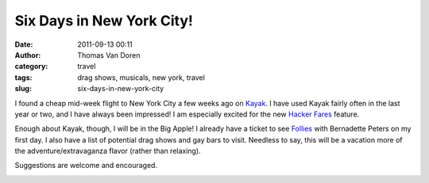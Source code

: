 Six Days in New York City!
##########################
:date: 2011-09-13 00:11
:author: Thomas Van Doren
:category: travel
:tags: drag shows, musicals, new york, travel
:slug: six-days-in-new-york-city

I found a cheap mid-week flight to New York City a few weeks ago on
`Kayak`_. I have used Kayak fairly often in the last year or two, and I
have always been impressed! I am especially excited for the new `Hacker
Fares`_ feature.

Enough about Kayak, though, I will be in the Big Apple! I already have a
ticket to see `Follies`_ with Bernadette Peters on my first day. I also
have a list of potential drag shows and gay bars to visit. Needless to
say, this will be a vacation more of the adventure/extravaganza flavor
(rather than relaxing).

Suggestions are welcome and encouraged.

.. image:: http://blog.thomasvandoren.com/wp-content/uploads/2011/09/broadway-300x225.jpg
    :alt: broadway NYC

.. _Kayak: http://kayak.com/
.. _Hacker Fares: http://www.kayak.com/news/a-new-way-to-find-deals-on-flights-hacker-fares.bd.html
.. _Follies: http://folliesbroadway.com/
